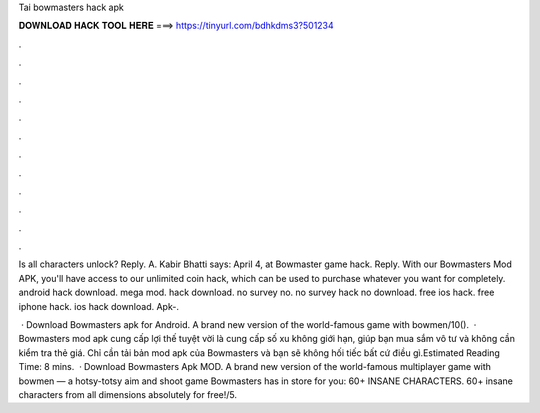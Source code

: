 Tai bowmasters hack apk



𝐃𝐎𝐖𝐍𝐋𝐎𝐀𝐃 𝐇𝐀𝐂𝐊 𝐓𝐎𝐎𝐋 𝐇𝐄𝐑𝐄 ===> https://tinyurl.com/bdhkdms3?501234



.



.



.



.



.



.



.



.



.



.



.



.

Is all characters unlock? Reply. A. Kabir Bhatti says: April 4, at Bowmaster game hack. Reply. With our Bowmasters Mod APK, you'll have access to our unlimited coin hack, which can be used to purchase whatever you want for completely. android hack download. mega mod. hack download. no survey no. no survey hack no download. free ios hack. free iphone hack. ios hack download. Apk-.

 · Download Bowmasters apk for Android. A brand new version of the world-famous game with bowmen/10().  · Bowmasters mod apk cung cấp lợi thế tuyệt vời là cung cấp số xu không giới hạn, giúp bạn mua sắm vô tư và không cần kiểm tra thẻ giá. Chỉ cần tải bản mod apk của Bowmasters và bạn sẽ không hối tiếc bất cứ điều gì.Estimated Reading Time: 8 mins.  · Download Bowmasters Apk MOD. A brand new version of the world-famous multiplayer game with bowmen — a hotsy-totsy aim and shoot game Bowmasters has in store for you: 60+ INSANE CHARACTERS. 60+ insane characters from all dimensions absolutely for free!/5.
